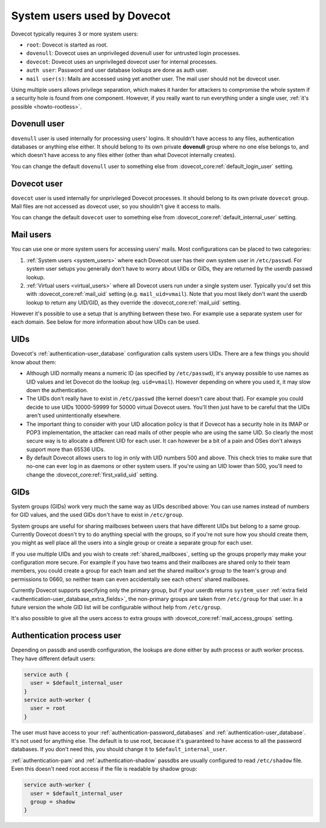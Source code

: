 .. _system_users_used_by_dovecot:

============================
System users used by Dovecot
============================

Dovecot typically requires 3 or more system users:

* ``root``: Dovecot is started as root.
* ``dovenull``: Dovecot uses an unprivileged dovenull user for untrusted login
  processes.
* ``dovecot``: Dovecot uses an unprivileged dovecot user for internal processes.
* ``auth user``: Password and user database lookups are done as auth user.
* ``mail user(s)``: Mails are accessed using yet another user. The mail user
  should not be dovecot user.

Using multiple users allows privilege separation, which makes it harder for
attackers to compromise the whole system if a security hole is found from one
component. However, if you really want to run everything under a single user,
:ref:`it's possible <howto-rootless>`.

Dovenull user
=============

``dovenull`` user is used internally for processing users' logins. It shouldn't
have access to any files, authentication databases or anything else either. It
should belong to its own private **dovenull** group where no one else belongs
to, and which doesn't have access to any files either (other than what Dovecot
internally creates).

You can change the default ``dovenull`` user to something else from
:dovecot_core:ref:`default_login_user` setting.

Dovecot user
============

``dovecot`` user is used internally for unprivileged Dovecot processes.
It should belong to its own private ``dovecot`` group. Mail files are
not accessed as dovecot user, so you shouldn't give it access to mails.

You can change the default ``dovecot`` user to something else from
:dovecot_core:ref:`default_internal_user` setting.

Mail users
==========

You can use one or more system users for accessing users' mails. Most
configurations can be placed to two categories:

1. :ref:`System users <system_users>` where each Dovecot
   user has their own system user in ``/etc/passwd``. For system user setups
   you generally don't have to worry about UIDs or GIDs, they are returned by
   the userdb passwd lookup.
2. :ref:`Virtual users <virtual_users>` where all Dovecot
   users run under a single system user. Typically you'd set this with
   :dovecot_core:ref:`mail_uid` setting (e.g. ``mail_uid=vmail``). Note that you most likely
   don't want the userdb lookup to return any UID/GID, as they override the
   :dovecot_core:ref:`mail_uid` setting.

However it's possible to use a setup that is anything between these two. For
example use a separate system user for each domain. See below for more
information about how UIDs can be used.

UIDs
====

Dovecot's :ref:`authentication-user_database` configuration calls system users UIDs.
There are a few things you should know about them:

* Although UID normally means a numeric ID (as specified by ``/etc/passwd``),
  it's anyway possible to use names as UID values and let Dovecot do the lookup
  (eg. ``uid=vmail``). However depending on where you used it, it may slow down
  the authentication.
* The UIDs don't really have to exist in ``/etc/passwd`` (the kernel doesn't
  care about that). For example you could decide to use UIDs 10000-59999 for
  50000 virtual Dovecot users. You'll then just have to be careful that the
  UIDs aren't used unintentionally elsewhere.
* The important thing to consider with your UID allocation policy is that if
  Dovecot has a security hole in its IMAP or POP3 implementation, the attacker
  can read mails of other people who are using the same UID. So clearly the
  most secure way is to allocate a different UID for each user. It can however
  be a bit of a pain and OSes don't always support more than 65536 UIDs.
* By default Dovecot allows users to log in only with UID numbers 500 and
  above. This check tries to make sure that no-one can ever log in as daemons
  or other system users. If you're using an UID lower than 500, you'll need to
  change the :dovecot_core:ref:`first_valid_uid` setting.

GIDs
====

System groups (GIDs) work very much the same way as UIDs described above: You
can use names instead of numbers for GID values, and the used GIDs don't have
to exist in ``/etc/group``.

System groups are useful for sharing mailboxes between users that have
different UIDs but belong to a same group. Currently Dovecot doesn't try to do
anything special with the groups, so if you're not sure how you should create
them, you might as well place all the users into a single group or create a
separate group for each user.

If you use multiple UIDs and you wish to create :ref:`shared_mailboxes`,
setting up the groups properly
may make your configuration more secure. For example if you have two teams and
their mailboxes are shared only to their team members, you could create a group
for each team and set the shared mailbox's group to the team's group and
permissions to 0660, so neither team can even accidentally see each others'
shared mailboxes.

Currently Dovecot supports specifying only the primary group, but if your
userdb returns ``system_user``
:ref:`extra field <authentication-user_database_extra_fields>`, the
non-primary groups are taken from ``/etc/group`` for that user. In a future
version the whole GID list will be configurable without help from
``/etc/group``.

It's also possible to give all the users access to extra groups with
:dovecot_core:ref:`mail_access_groups` setting.

Authentication process user
===========================

Depending on passdb and userdb configuration, the lookups are done either by
auth process or auth worker process. They have different default users:

.. code-block:: none

  service auth {
    user = $default_internal_user
  }
  service auth-worker {
    user = root
  }

The user must have access to your :ref:`authentication-password_databases`
and :ref:`authentication-user_database`. It's not used for anything else. The
default is to use root, because it's guaranteed to have access to all the
password databases. If you don't need this, you should change it to
``$default_internal_user``.

:ref:`authentication-pam` and :ref:`authentication-shadow` passdbs are usually
configured to read ``/etc/shadow`` file. Even this doesn't need root access if
the file is readable by shadow group:

.. code-block:: none

  service auth-worker {
    user = $default_internal_user
    group = shadow
  }
